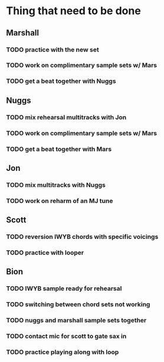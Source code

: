 * Thing that need to be done

** Marshall
*** TODO practice with the new set
*** TODO work on complimentary sample sets w/ Mars

*** TODO get a beat together with Nuggs


** Nuggs
*** TODO mix rehearsal multitracks with Jon
*** TODO work on complimentary sample sets w/ Mars
*** TODO get a beat together with Mars


** Jon
*** TODO mix multitracks with Nuggs
*** TODO work on reharm of an MJ tune

** Scott
*** TODO reversion IWYB chords with specific voicings
*** TODO practice with looper


** Bion
*** TODO IWYB sample ready for rehearsal
*** TODO switching between chord sets not working
*** TODO nuggs and marshall sample sets together
*** TODO contact mic for scott to gate sax in
*** TODO practice playing along with loop
